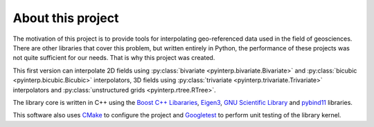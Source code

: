 About this project
==================

The motivation of this project is to provide tools for interpolating
geo-referenced data used in the field of geosciences. There are other libraries
that cover this problem, but written entirely in Python, the performance of
these projects was not quite sufficient for our needs. That is why this project
was created.

This first version can interpolate 2D fields using :py:class:`bivariate
<pyinterp.bivariate.Bivariate>` and :py:class:`bicubic
<pyinterp.bicubic.Bicubic>` interpolators, 3D fields using :py:class:`trivariate
<pyinterp.trivariate.Trivariate>` interpolators and :py:class:`unstructured
grids <pyinterp.rtree.RTree>`.

The library core is written in C++ using the `Boost C++ Libararies
<https://www.boost.org/>`_, `Eigen3 <http://eigen.tuxfamily.org/>`_, `GNU
Scientific Library <https://www.gnu.org/software/gsl/>`_ and `pybind11
<https://github.com/pybind/pybind11/>`_ libraries.

This software also uses `CMake <https://cmake.org/>`_ to configure the project
and `Googletest <https://github.com/google/googletest>`_ to perform unit testing
of the library kernel.